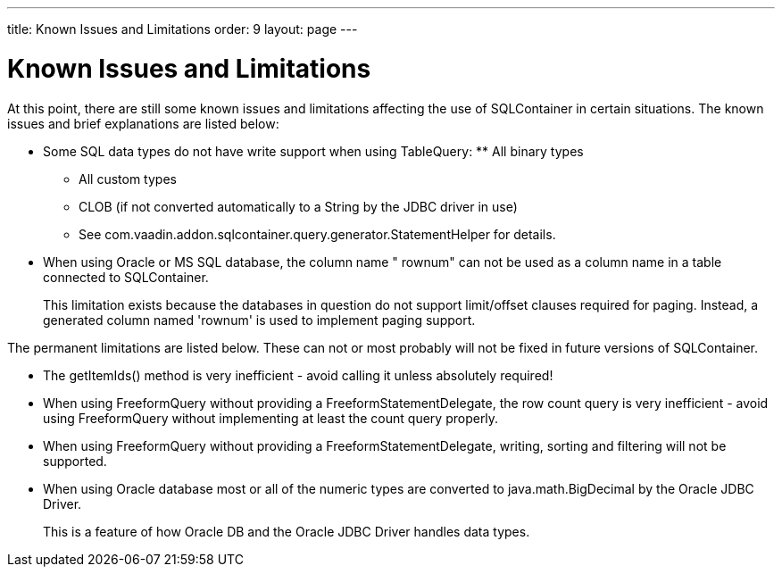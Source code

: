 ---
title: Known Issues and Limitations
order: 9
layout: page
---

[[sqlcontainer.limitations]]
= Known Issues and Limitations

At this point, there are still some known issues and limitations affecting the
use of SQLContainer in certain situations. The known issues and brief
explanations are listed below:

* Some SQL data types do not have write support when using TableQuery: ** All binary types
** All custom types
** CLOB (if not converted automatically to a [classname]#String# by the JDBC driver in use)
** See [classname]#com.vaadin.addon.sqlcontainer.query.generator.StatementHelper# for details.


* When using Oracle or MS SQL database, the column name " [parameter]#rownum#" can
not be used as a column name in a table connected to [classname]#SQLContainer#.

+
This limitation exists because the databases in question do not support
limit/offset clauses required for paging. Instead, a generated column named
'rownum' is used to implement paging support.


The permanent limitations are listed below. These can not or most probably will
not be fixed in future versions of SQLContainer.

* The [methodname]#getItemIds()# method is very inefficient - avoid calling it unless absolutely required!
* When using [classname]#FreeformQuery# without providing a [classname]#FreeformStatementDelegate#, the row count query is very inefficient - avoid using [classname]#FreeformQuery# without implementing at least the count query properly.
* When using [classname]#FreeformQuery# without providing a [classname]#FreeformStatementDelegate#, writing, sorting and filtering will not be supported.
* When using Oracle database most or all of the numeric types are converted to
[classname]#java.math.BigDecimal# by the Oracle JDBC Driver.

+
This is a feature of how Oracle DB and the Oracle JDBC Driver handles data
types.




